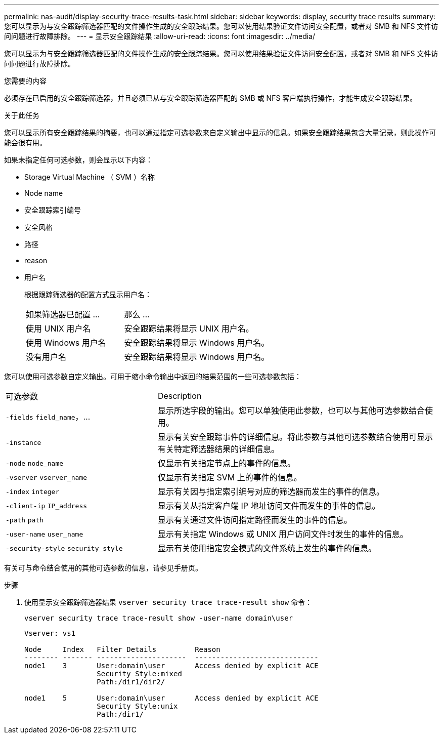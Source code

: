 ---
permalink: nas-audit/display-security-trace-results-task.html 
sidebar: sidebar 
keywords: display, security trace results 
summary: 您可以显示为与安全跟踪筛选器匹配的文件操作生成的安全跟踪结果。您可以使用结果验证文件访问安全配置，或者对 SMB 和 NFS 文件访问问题进行故障排除。 
---
= 显示安全跟踪结果
:allow-uri-read: 
:icons: font
:imagesdir: ../media/


[role="lead"]
您可以显示为与安全跟踪筛选器匹配的文件操作生成的安全跟踪结果。您可以使用结果验证文件访问安全配置，或者对 SMB 和 NFS 文件访问问题进行故障排除。

.您需要的内容
必须存在已启用的安全跟踪筛选器，并且必须已从与安全跟踪筛选器匹配的 SMB 或 NFS 客户端执行操作，才能生成安全跟踪结果。

.关于此任务
您可以显示所有安全跟踪结果的摘要，也可以通过指定可选参数来自定义输出中显示的信息。如果安全跟踪结果包含大量记录，则此操作可能会很有用。

如果未指定任何可选参数，则会显示以下内容：

* Storage Virtual Machine （ SVM ）名称
* Node name
* 安全跟踪索引编号
* 安全风格
* 路径
* reason
* 用户名
+
根据跟踪筛选器的配置方式显示用户名：

+
[cols="40,60"]
|===


| 如果筛选器已配置 ... | 那么 ... 


 a| 
使用 UNIX 用户名
 a| 
安全跟踪结果将显示 UNIX 用户名。



 a| 
使用 Windows 用户名
 a| 
安全跟踪结果将显示 Windows 用户名。



 a| 
没有用户名
 a| 
安全跟踪结果将显示 Windows 用户名。

|===


您可以使用可选参数自定义输出。可用于缩小命令输出中返回的结果范围的一些可选参数包括：

[cols="35,65"]
|===


| 可选参数 | Description 


 a| 
`-fields` `field_name`，...
 a| 
显示所选字段的输出。您可以单独使用此参数，也可以与其他可选参数结合使用。



 a| 
`-instance`
 a| 
显示有关安全跟踪事件的详细信息。将此参数与其他可选参数结合使用可显示有关特定筛选器结果的详细信息。



 a| 
`-node` `node_name`
 a| 
仅显示有关指定节点上的事件的信息。



 a| 
`-vserver` `vserver_name`
 a| 
仅显示有关指定 SVM 上的事件的信息。



 a| 
`-index` `integer`
 a| 
显示有关因与指定索引编号对应的筛选器而发生的事件的信息。



 a| 
`-client-ip` `IP_address`
 a| 
显示有关从指定客户端 IP 地址访问文件而发生的事件的信息。



 a| 
`-path` `path`
 a| 
显示有关通过文件访问指定路径而发生的事件的信息。



 a| 
`-user-name` `user_name`
 a| 
显示有关指定 Windows 或 UNIX 用户访问文件时发生的事件的信息。



 a| 
`-security-style` `security_style`
 a| 
显示有关使用指定安全模式的文件系统上发生的事件的信息。

|===
有关可与命令结合使用的其他可选参数的信息，请参见手册页。

.步骤
. 使用显示安全跟踪筛选器结果 `vserver security trace trace-result show` 命令：
+
`vserver security trace trace-result show -user-name domain\user`

+
[listing]
----
Vserver: vs1

Node     Index   Filter Details         Reason
-------- ------- ---------------------  -----------------------------
node1    3       User:domain\user       Access denied by explicit ACE
                 Security Style:mixed
                 Path:/dir1/dir2/

node1    5       User:domain\user       Access denied by explicit ACE
                 Security Style:unix
                 Path:/dir1/
----


